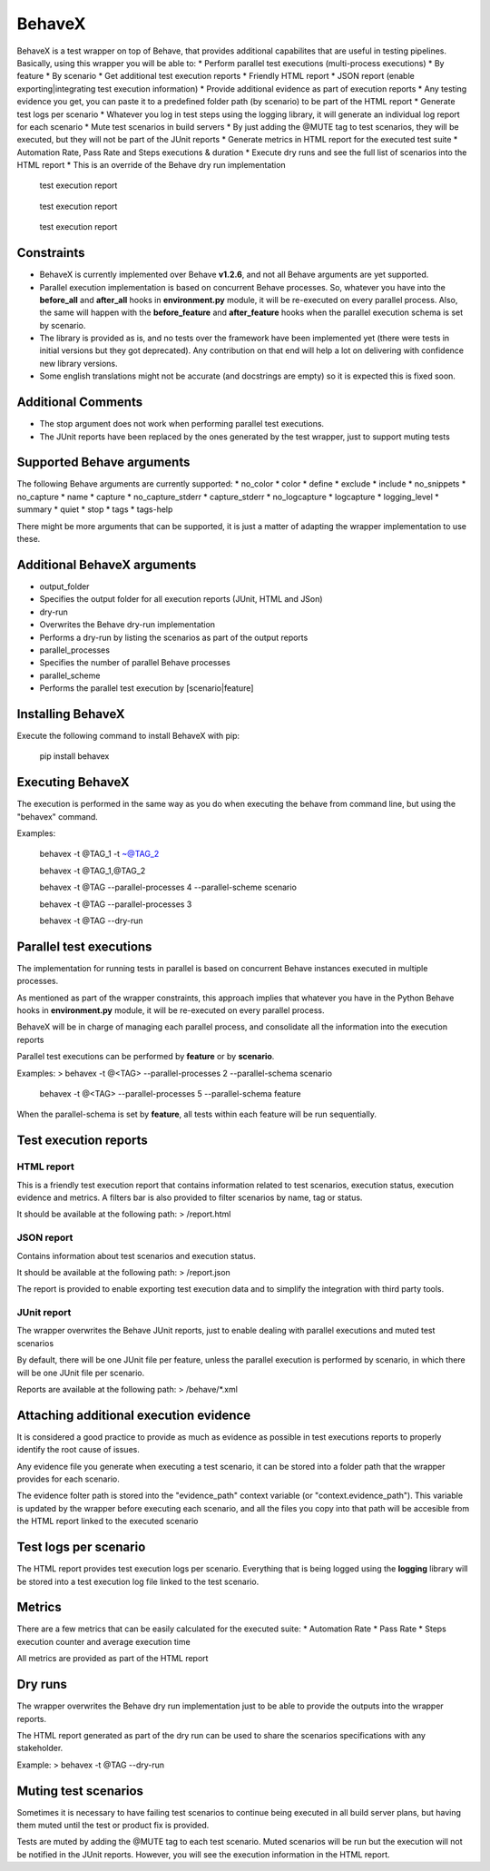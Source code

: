 BehaveX
=======

BehaveX is a test wrapper on top of Behave, that provides additional
capabilites that are useful in testing pipelines. Basically, using this
wrapper you will be able to: \* Perform parallel test executions
(multi-process executions) \* By feature \* By scenario \* Get
additional test execution reports \* Friendly HTML report \* JSON report
(enable exporting\|integrating test execution information) \* Provide
additional evidence as part of execution reports \* Any testing evidence
you get, you can paste it to a predefined folder path (by scenario) to
be part of the HTML report \* Generate test logs per scenario \*
Whatever you log in test steps using the logging library, it will
generate an individual log report for each scenario \* Mute test
scenarios in build servers \* By just adding the @MUTE tag to test
scenarios, they will be executed, but they will not be part of the JUnit
reports \* Generate metrics in HTML report for the executed test suite
\* Automation Rate, Pass Rate and Steps executions & duration \* Execute
dry runs and see the full list of scenarios into the HTML report \* This
is an override of the Behave dry run implementation

.. figure:: https://github.com/hrcorval/behavex/blob/master/img/html_test_report.png?raw=true
   :alt: test execution report

   test execution report
.. figure:: https://github.com/hrcorval/behavex/blob/master/img/html_test_report_2.png?raw=true
   :alt: test execution report

   test execution report
.. figure:: https://github.com/hrcorval/behavex/blob/master/img/html_test_report_3.png?raw=true
   :alt: test execution report

   test execution report
Constraints
-----------

-  BehaveX is currently implemented over Behave **v1.2.6**, and not all
   Behave arguments are yet supported.
-  Parallel execution implementation is based on concurrent Behave
   processes. So, whatever you have into the **before\_all** and
   **after\_all** hooks in **environment.py** module, it will be
   re-executed on every parallel process. Also, the same will happen
   with the **before\_feature** and **after\_feature** hooks when the
   parallel execution schema is set by scenario.
-  The library is provided as is, and no tests over the framework have
   been implemented yet (there were tests in initial versions but they
   got deprecated). Any contribution on that end will help a lot on
   delivering with confidence new library versions.
-  Some english translations might not be accurate (and docstrings are
   empty) so it is expected this is fixed soon.

Additional Comments
-------------------

-  The stop argument does not work when performing parallel test
   executions.
-  The JUnit reports have been replaced by the ones generated by the
   test wrapper, just to support muting tests

Supported Behave arguments
--------------------------

The following Behave arguments are currently supported: \* no\_color \*
color \* define \* exclude \* include \* no\_snippets \* no\_capture \*
name \* capture \* no\_capture\_stderr \* capture\_stderr \*
no\_logcapture \* logcapture \* logging\_level \* summary \* quiet \*
stop \* tags \* tags-help

There might be more arguments that can be supported, it is just a matter
of adapting the wrapper implementation to use these.

Additional BehaveX arguments
----------------------------

-  output\_folder
-  Specifies the output folder for all execution reports (JUnit, HTML
   and JSon)
-  dry-run
-  Overwrites the Behave dry-run implementation
-  Performs a dry-run by listing the scenarios as part of the output
   reports
-  parallel\_processes
-  Specifies the number of parallel Behave processes
-  parallel\_scheme
-  Performs the parallel test execution by [scenario\|feature]

Installing BehaveX
------------------

Execute the following command to install BehaveX with pip:

    pip install behavex

Executing BehaveX
-----------------

The execution is performed in the same way as you do when executing the
behave from command line, but using the "behavex" command.

Examples:

    behavex -t @TAG\_1 -t ~@TAG\_2

    behavex -t @TAG\_1,@TAG\_2

    behavex -t @TAG --parallel-processes 4 --parallel-scheme scenario

    behavex -t @TAG --parallel-processes 3

    behavex -t @TAG --dry-run

Parallel test executions
------------------------

The implementation for running tests in parallel is based on concurrent
Behave instances executed in multiple processes.

As mentioned as part of the wrapper constraints, this approach implies
that whatever you have in the Python Behave hooks in **environment.py**
module, it will be re-executed on every parallel process.

BehaveX will be in charge of managing each parallel process, and
consolidate all the information into the execution reports

Parallel test executions can be performed by **feature** or by
**scenario**.

Examples: > behavex -t @<TAG> --parallel-processes 2 --parallel-schema
scenario

    behavex -t @<TAG> --parallel-processes 5 --parallel-schema feature

When the parallel-schema is set by **feature**, all tests within each
feature will be run sequentially.

Test execution reports
----------------------

HTML report
~~~~~~~~~~~

This is a friendly test execution report that contains information
related to test scenarios, execution status, execution evidence and
metrics. A filters bar is also provided to filter scenarios by name, tag
or status.

It should be available at the following path: > /report.html

JSON report
~~~~~~~~~~~

Contains information about test scenarios and execution status.

It should be available at the following path: > /report.json

The report is provided to enable exporting test execution data and to
simplify the integration with third party tools.

JUnit report
~~~~~~~~~~~~

The wrapper overwrites the Behave JUnit reports, just to enable dealing
with parallel executions and muted test scenarios

By default, there will be one JUnit file per feature, unless the
parallel execution is performed by scenario, in which there will be one
JUnit file per scenario.

Reports are available at the following path: > /behave/\*.xml

Attaching additional execution evidence
---------------------------------------

It is considered a good practice to provide as much as evidence as
possible in test executions reports to properly identify the root cause
of issues.

Any evidence file you generate when executing a test scenario, it can be
stored into a folder path that the wrapper provides for each scenario.

The evidence folter path is stored into the "evidence\_path" context
variable (or "context.evidence\_path"). This variable is updated by the
wrapper before executing each scenario, and all the files you copy into
that path will be accesible from the HTML report linked to the executed
scenario

Test logs per scenario
----------------------

The HTML report provides test execution logs per scenario. Everything
that is being logged using the **logging** library will be stored into a
test execution log file linked to the test scenario.

Metrics
-------

There are a few metrics that can be easily calculated for the executed
suite: \* Automation Rate \* Pass Rate \* Steps execution counter and
average execution time

All metrics are provided as part of the HTML report

Dry runs
--------

The wrapper overwrites the Behave dry run implementation just to be able
to provide the outputs into the wrapper reports.

The HTML report generated as part of the dry run can be used to share
the scenarios specifications with any stakeholder.

Example: > behavex -t @TAG --dry-run

Muting test scenarios
---------------------

Sometimes it is necessary to have failing test scenarios to continue
being executed in all build server plans, but having them muted until
the test or product fix is provided.

Tests are muted by adding the @MUTE tag to each test scenario. Muted
scenarios will be run but the execution will not be notified in the
JUnit reports. However, you will see the execution information in the
HTML report.
